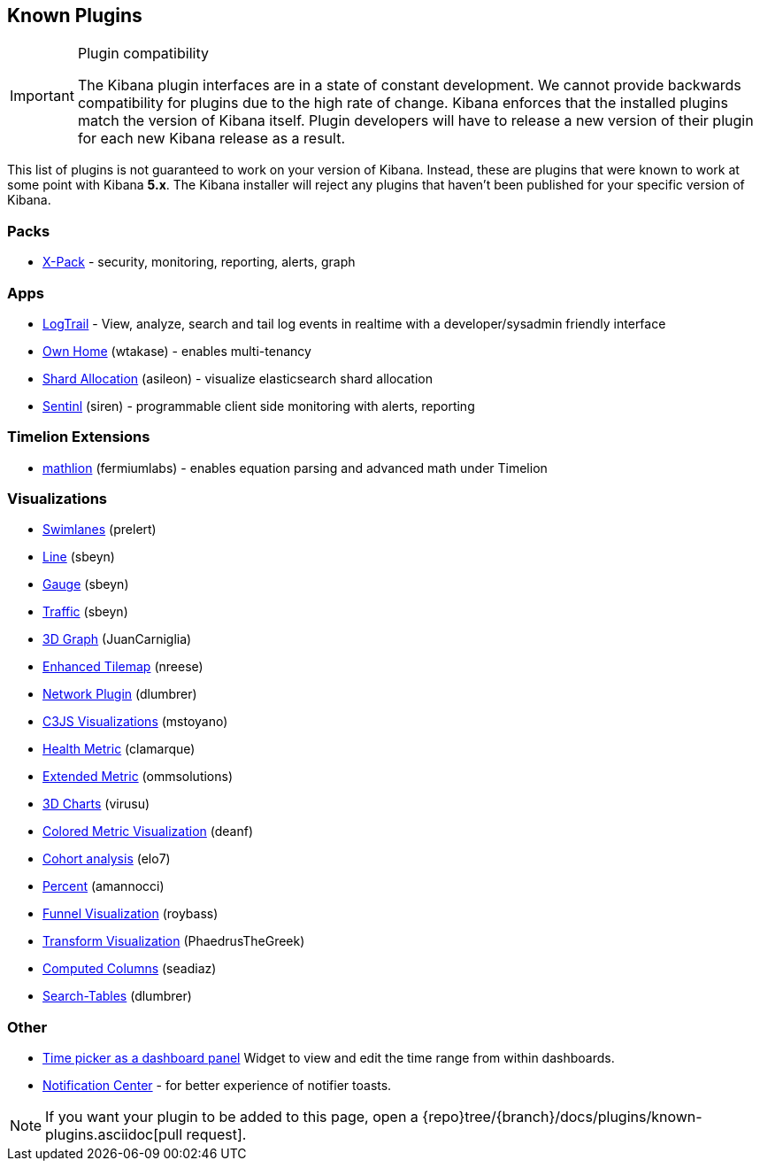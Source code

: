 [[known-plugins]]
== Known Plugins

[IMPORTANT]
.Plugin compatibility
==============================================
The Kibana plugin interfaces are in a state of constant development.  We cannot provide backwards compatibility for plugins due to the high rate of change.  Kibana enforces that the installed plugins match the version of Kibana itself.  Plugin developers will have to release a new version of their plugin for each new Kibana release as a result.
==============================================

This list of plugins is not guaranteed to work on your version of Kibana. Instead, these are plugins that were known to work at some point with Kibana *5.x*. The Kibana installer will reject any plugins that haven't been published for your specific version of Kibana.

[float]
=== Packs
* https://www.elastic.co/downloads/x-pack[X-Pack] - security, monitoring, reporting, alerts, graph

[float]
=== Apps
* https://github.com/sivasamyk/logtrail[LogTrail] - View, analyze, search and tail log events in realtime with a developer/sysadmin friendly interface
* https://github.com/wtakase/kibana-own-home[Own Home] (wtakase) - enables multi-tenancy
* https://github.com/asileon/kibana_shard_allocation[Shard Allocation] (asileon) - visualize elasticsearch shard allocation
* https://github.com/sirensolutions/sentinl[Sentinl] (siren) - programmable client side monitoring with alerts, reporting

[float]
=== Timelion Extensions
* https://github.com/fermiumlabs/mathlion[mathlion] (fermiumlabs) - enables equation parsing and advanced math under Timelion

[float]
=== Visualizations
* https://github.com/prelert/kibana-swimlane-vis[Swimlanes] (prelert)
* https://github.com/sbeyn/kibana-plugin-line-sg[Line] (sbeyn)
* https://github.com/sbeyn/kibana-plugin-gauge-sg[Gauge] (sbeyn)
* https://github.com/sbeyn/kibana-plugin-traffic-sg[Traffic] (sbeyn)
* https://github.com/JuanCarniglia/area3d_vis[3D Graph] (JuanCarniglia)
* https://github.com/nreese/enhanced_tilemap[Enhanced Tilemap] (nreese)
* https://github.com/dlumbrer/kbn_network[Network Plugin] (dlumbrer)
* https://github.com/mstoyano/kbn_c3js_vis[C3JS Visualizations] (mstoyano)
* https://github.com/clamarque/Kibana_health_metric_vis[Health Metric] (clamarque)
* https://github.com/ommsolutions/kibana_ext_metrics_vis[Extended Metric] (ommsolutions)
* https://github.com/virusu/3D_kibana_charts_vis[3D Charts] (virusu)
* https://github.com/DeanF/health_metric_vis[Colored Metric Visualization] (deanf)
* https://github.com/elo7/cohort[Cohort analysis] (elo7)
* https://github.com/amannocci/kibana-plugin-metric-percent[Percent] (amannocci)
* https://github.com/outbrain/ob-kb-funnel[Funnel Visualization] (roybass)
* https://github.com/PhaedrusTheGreek/transform_vis[Transform Visualization] (PhaedrusTheGreek)
* https://github.com/seadiaz/computed-columns[Computed Columns] (seadiaz)
* https://github.com/dlumbrer/kbn_searchtables[Search-Tables] (dlumbrer)

[float]
=== Other
* https://github.com/nreese/kibana-time-plugin[Time picker as a dashboard panel] Widget to view and edit the time range from within dashboards.
* https://github.com/sw-jung/kibana_notification_center[Notification Center] - for better experience of notifier toasts.

NOTE: If you want your plugin to be added to this page, open a {repo}tree/{branch}/docs/plugins/known-plugins.asciidoc[pull request].

